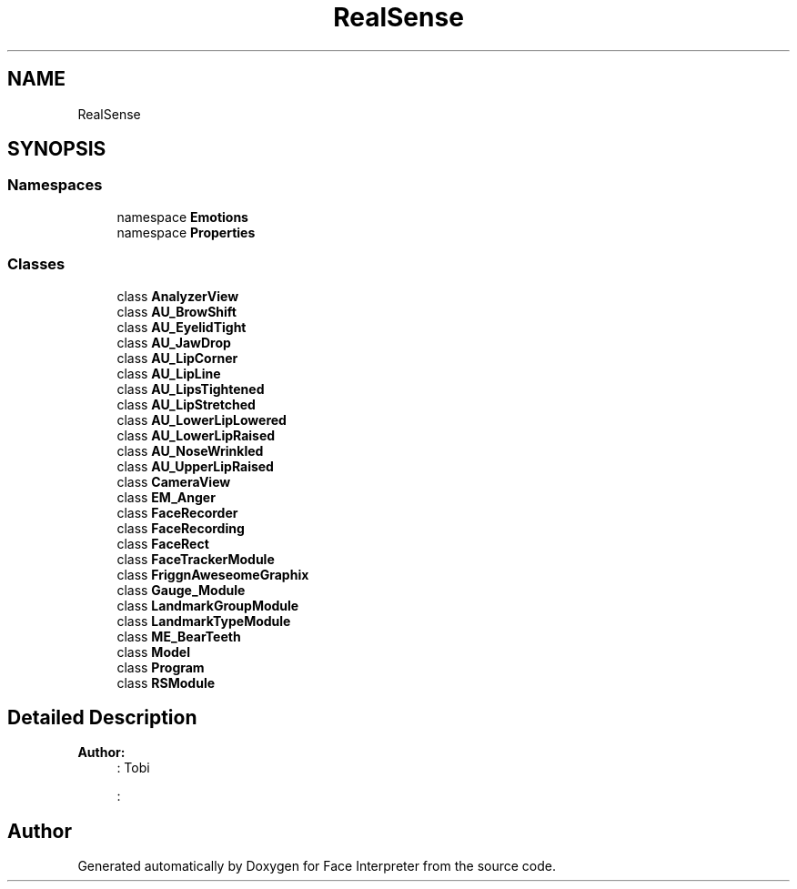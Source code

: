 .TH "RealSense" 3 "Thu Jul 20 2017" "Version 0.7.8.21" "Face Interpreter" \" -*- nroff -*-
.ad l
.nh
.SH NAME
RealSense
.SH SYNOPSIS
.br
.PP
.SS "Namespaces"

.in +1c
.ti -1c
.RI "namespace \fBEmotions\fP"
.br
.ti -1c
.RI "namespace \fBProperties\fP"
.br
.in -1c
.SS "Classes"

.in +1c
.ti -1c
.RI "class \fBAnalyzerView\fP"
.br
.ti -1c
.RI "class \fBAU_BrowShift\fP"
.br
.ti -1c
.RI "class \fBAU_EyelidTight\fP"
.br
.ti -1c
.RI "class \fBAU_JawDrop\fP"
.br
.ti -1c
.RI "class \fBAU_LipCorner\fP"
.br
.ti -1c
.RI "class \fBAU_LipLine\fP"
.br
.ti -1c
.RI "class \fBAU_LipsTightened\fP"
.br
.ti -1c
.RI "class \fBAU_LipStretched\fP"
.br
.ti -1c
.RI "class \fBAU_LowerLipLowered\fP"
.br
.ti -1c
.RI "class \fBAU_LowerLipRaised\fP"
.br
.ti -1c
.RI "class \fBAU_NoseWrinkled\fP"
.br
.ti -1c
.RI "class \fBAU_UpperLipRaised\fP"
.br
.ti -1c
.RI "class \fBCameraView\fP"
.br
.ti -1c
.RI "class \fBEM_Anger\fP"
.br
.ti -1c
.RI "class \fBFaceRecorder\fP"
.br
.ti -1c
.RI "class \fBFaceRecording\fP"
.br
.ti -1c
.RI "class \fBFaceRect\fP"
.br
.ti -1c
.RI "class \fBFaceTrackerModule\fP"
.br
.ti -1c
.RI "class \fBFriggnAweseomeGraphix\fP"
.br
.ti -1c
.RI "class \fBGauge_Module\fP"
.br
.ti -1c
.RI "class \fBLandmarkGroupModule\fP"
.br
.ti -1c
.RI "class \fBLandmarkTypeModule\fP"
.br
.ti -1c
.RI "class \fBME_BearTeeth\fP"
.br
.ti -1c
.RI "class \fBModel\fP"
.br
.ti -1c
.RI "class \fBProgram\fP"
.br
.ti -1c
.RI "class \fBRSModule\fP"
.br
.in -1c
.SH "Detailed Description"
.PP 

.PP
\fBAuthor:\fP
.RS 4
: Tobi 
.PP
: 
.RE
.PP

.SH "Author"
.PP 
Generated automatically by Doxygen for Face Interpreter from the source code\&.
